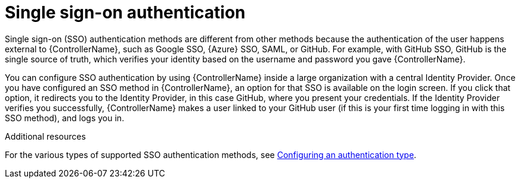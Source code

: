 :_mod-docs-content-type: CONCEPT

[id="controller-api-sso-auth"]

= Single sign-on authentication

Single sign-on (SSO) authentication methods are different from other methods because the authentication of the user happens external to {ControllerName}, such as Google SSO, {Azure} SSO, SAML, or GitHub. 
For example, with GitHub SSO, GitHub is the single source of truth, which verifies your identity based on the username and password you gave {ControllerName}.

You can configure SSO authentication by using {ControllerName} inside a large organization with a central Identity Provider. 
Once you have configured an SSO method in {ControllerName}, an option for that SSO is available on the login screen. 
If you click that option, it redirects you to the Identity Provider, in this case GitHub, where you present your credentials. If the Identity Provider verifies you successfully, {ControllerName} makes a user linked to your GitHub user (if this is your first time logging in with this SSO method), and logs you in.

.Additional resources

For the various types of supported SSO authentication methods, see link:{URLCentralAuth}/gw-configure-authentication#gw-config-authentication-type[Configuring an authentication type].
